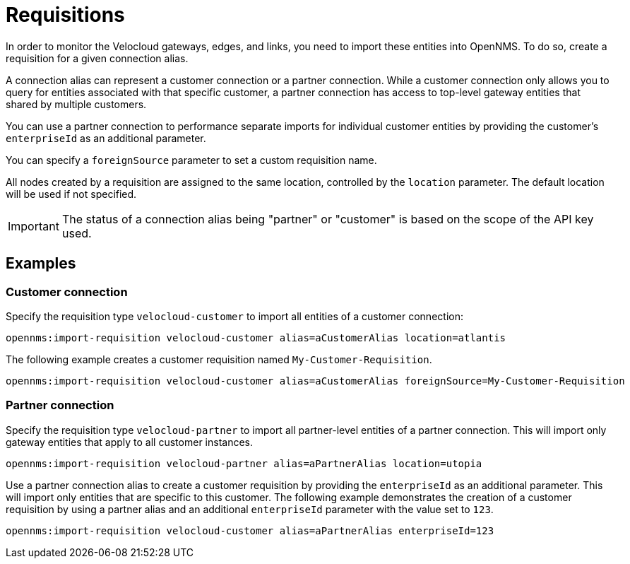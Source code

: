 = Requisitions
:imagesdir: ../assets/images

:description: Learn how to create a requisition to import Velocloud gateways, edges, and links into OpenNMS Horizon/Meridian through the Velocloud plugin.

In order to monitor the Velocloud gateways, edges, and links, you need to import these entities into OpenNMS.
To do so, create a requisition for a given connection alias.

A connection alias can represent a customer connection or a partner connection.
While a customer connection only allows you to query for entities associated with that specific customer, a partner connection has access to top-level gateway entities that shared by multiple customers.

You can use a partner connection to performance separate imports for individual customer entities by providing the customer's `enterpriseId` as an additional parameter.

You can specify a `foreignSource` parameter to set a custom requisition name.

All nodes created by a requisition are assigned to the same location, controlled by the `location` parameter.
The default location will be used if not specified.


IMPORTANT: The status of a connection alias being "partner" or "customer" is based on the scope of the API key used.

== Examples

=== Customer connection

Specify the requisition type `velocloud-customer` to import all entities of a customer connection:

[source, shell]
----
opennms:import-requisition velocloud-customer alias=aCustomerAlias location=atlantis
----

The following example creates a customer requisition named `My-Customer-Requisition`.

[source, shell]
----
opennms:import-requisition velocloud-customer alias=aCustomerAlias foreignSource=My-Customer-Requisition
----

=== Partner connection

Specify the requisition type `velocloud-partner` to import all partner-level entities of a partner connection.
This will import only gateway entities that apply to all customer instances.

[source, shell]
----
opennms:import-requisition velocloud-partner alias=aPartnerAlias location=utopia
----

Use a partner connection alias to create a customer requisition by providing the `enterpriseId` as an additional parameter.
This will import only entities that are specific to this customer.
The following example demonstrates the creation of a customer requisition by using a partner alias and an additional `enterpriseId` parameter with the value set to `123`.

[source, shell]
----
opennms:import-requisition velocloud-customer alias=aPartnerAlias enterpriseId=123
----
